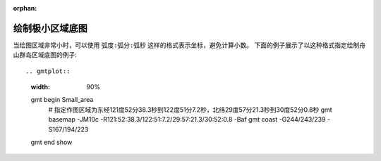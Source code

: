 :orphan:

绘制极小区域底图
==================

当绘图区域非常小时，可以使用 ``弧度:弧分:弧秒`` 这样的格式表示坐标，避免计算小数。
下面的例子展示了以这种格式指定绘制舟山群岛区域底图的例子::

.. gmtplot::
    :width: 90%

    gmt begin Small_area
        # 指定作图区域为东经121度52分38.3秒到122度51分7.2秒，北纬29度57分21.3秒到30度52分0.8秒
        gmt basemap -JM10c -R121:52:38.3/122:51:7.2/29:57:21.3/30:52:0.8 -Baf
        gmt coast  -G244/243/239 -S167/194/223
    gmt end show

